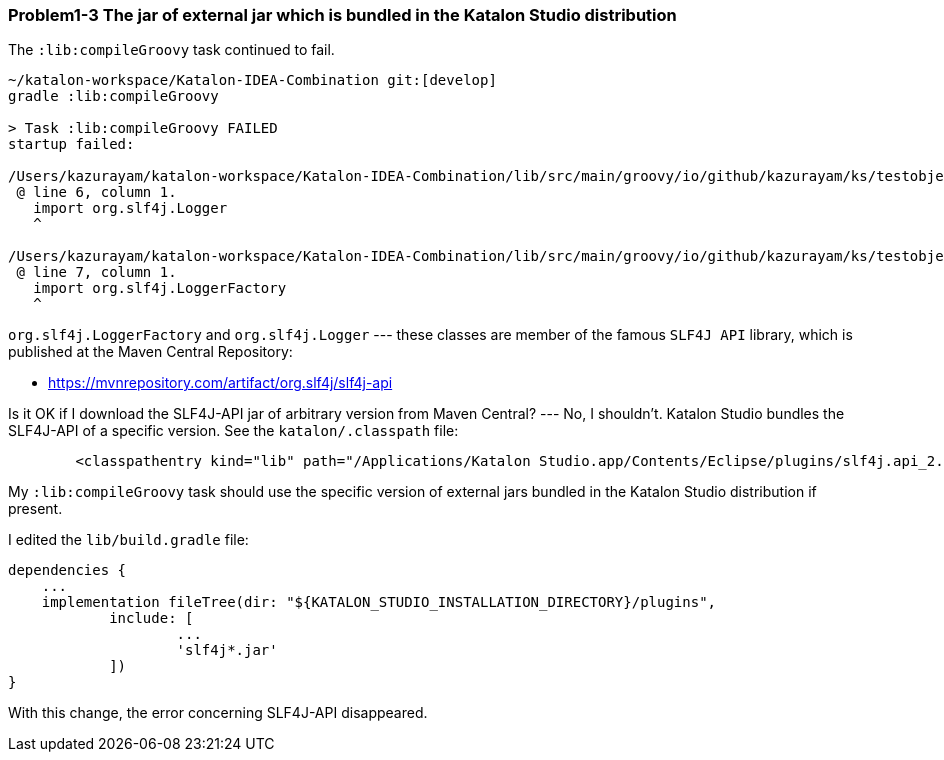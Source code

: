 === Problem1-3 The jar of external jar which is bundled in the Katalon Studio distribution

The `:lib:compileGroovy` task continued to fail.

[source,text]
----
~/katalon-workspace/Katalon-IDEA-Combination git:[develop]
gradle :lib:compileGroovy

> Task :lib:compileGroovy FAILED
startup failed:

/Users/kazurayam/katalon-workspace/Katalon-IDEA-Combination/lib/src/main/groovy/io/github/kazurayam/ks/testobject/ObjectRepositoryAccessor.groovy: 6: unable to resolve class org.slf4j.Logger
 @ line 6, column 1.
   import org.slf4j.Logger
   ^

/Users/kazurayam/katalon-workspace/Katalon-IDEA-Combination/lib/src/main/groovy/io/github/kazurayam/ks/testobject/ObjectRepositoryAccessor.groovy: 7: unable to resolve class org.slf4j.LoggerFactory
 @ line 7, column 1.
   import org.slf4j.LoggerFactory
   ^
----

`org.slf4j.LoggerFactory` and `org.slf4j.Logger` --- these classes are member of the famous `SLF4J API` library, which is published at the Maven Central Repository:

- https://mvnrepository.com/artifact/org.slf4j/slf4j-api

Is it OK if I download the SLF4J-API jar of arbitrary version from Maven Central? --- No, I shouldn't. Katalon Studio bundles the SLF4J-API of a specific version. See the `katalon/.classpath` file:

[source, text]
----
	<classpathentry kind="lib" path="/Applications/Katalon Studio.app/Contents/Eclipse/plugins/slf4j.api_2.0.16.jar"/>
----

My `:lib:compileGroovy` task should use the specific version of external jars bundled in the Katalon Studio distribution if present.

I edited the `lib/build.gradle` file:

[source,text]
----
dependencies {
    ...
    implementation fileTree(dir: "${KATALON_STUDIO_INSTALLATION_DIRECTORY}/plugins",
            include: [
                    ...
                    'slf4j*.jar'
            ])
}
----

With this change, the error concerning SLF4J-API disappeared.
